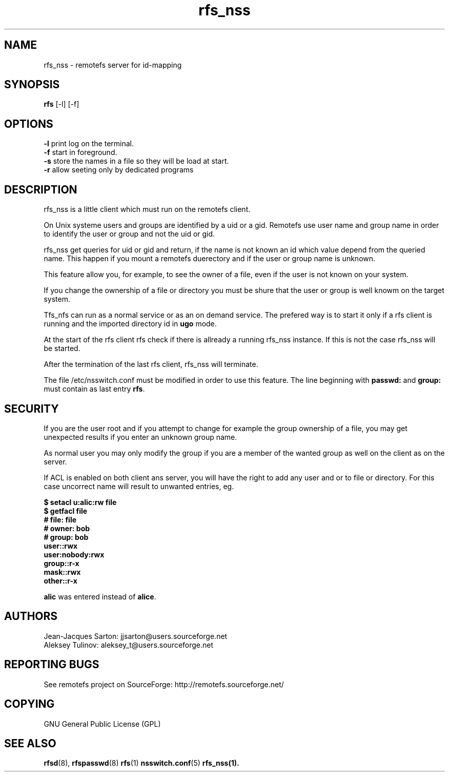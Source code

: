 .TH "rfs_nss" "1" "0.10" "remotefs" "remotefs"
.SH "NAME"
rfs_nss \- remotefs server for id-mapping
.SH "SYNOPSIS"
\fBrfs\fR [-l] [-f]

.SH "OPTIONS"
.PP
\fB\-l\fR print log on the terminal.
.br
\fB\-f\fR start in foreground.
.br
\fB\-s\fR store the names in a file so they will be load at start.
.br
\fB\-r\fR allow seeting only by dedicated programs
.RE

.PP
.SH "DESCRIPTION"
rfs_nss is a little client which must run on the remotefs client.
.PP
On Unix systeme users and groups are identified by a uid or a gid.
Remotefs use user name and group name in order to identify the user
or group and not the uid or gid.
.PP
rfs_nss get queries for uid or gid and return, if the name is not
known an id which value depend from the queried name.
This happen if you mount a remotefs duerectory and if the user or group
name is unknown.
.PP
This feature allow you, for example, to see the owner of a file, even
if the user is not known on your system.
.PP
If you change the ownership of a file or directory you must
be shure that the user or group is well knowm on the target system.
.PP
Tfs_nfs can run as a normal service or as an on demand service.
The prefered way is to start it only if a rfs client is running
and the imported directory id in \fBugo\fR mode.
.PP
At the start of the rfs client rfs check if there is allready
a running rfs_nss instance. If this is not the case rfs_nss
will be started.
.PP
After the termination of the last rfs client, rfs_nss will
terminate.
.PP
The file /etc/nsswitch.conf must be modified in order to
use this feature. The line beginning with \fBpasswd:\fR and
\fBgroup:\fR must contain as last entry \fBrfs\fR.
.SH "SECURITY"
.PP
If you are the user root and if you attempt to change for example
the group ownership of a file, you may get unexpected results
if you enter an unknown group name.
.PP
As normal user you may only modify the group if you are a member of
the wanted group as well on the client as on the server.
.PP
If ACL is enabled on both client ans server, you will have the right
to add any user and or to file or directory. For this case uncorrect
name will result to unwanted entries, eg.
.PP
\fB$ setacl u:alic:rw file
.br
.br
$ getfacl file
.br
# file: file
.br
# owner: bob
.br
# group: bob
.br
user::rwx
.br
user:nobody:rwx
.br
group::r-x
.br
mask::rwx
.br
other::r-x\fR
.PP
\fBalic\fR was entered instead of \fBalice\fR.


.SH "AUTHORS"
.PP
Jean\-Jacques Sarton: jjsarton@users.sourceforge.net
.br
Aleksey Tulinov: aleksey_t@users.sourceforge.net 
.SH "REPORTING BUGS"
.PP
See remotefs project on SourceForge: http://remotefs.sourceforge.net/
.SH "COPYING"
GNU General Public License (GPL) 
.SH "SEE ALSO"
.PP
\fBrfsd\fR(8), \fBrfspasswd\fR(8) \fBrfs\fR(1) \fBnsswitch.conf\fR(5) \fBrfs_nss\fr(1).
